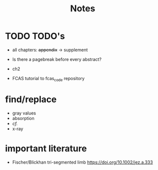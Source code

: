 #+title: Notes

* TODO TODO's
+ all chapters: +appendix+ -> supplement
+ Is there a pagebreak before every abstract?
+ ch2

+ FCAS tutorial to fcas_code repository

* find/replace
+ gray values
+ absorption
+ \emph{cf.}
+ x-ray


* important literature
+ Fischer/Blickhan tri-segmented limb https://doi.org/10.1002/jez.a.333
